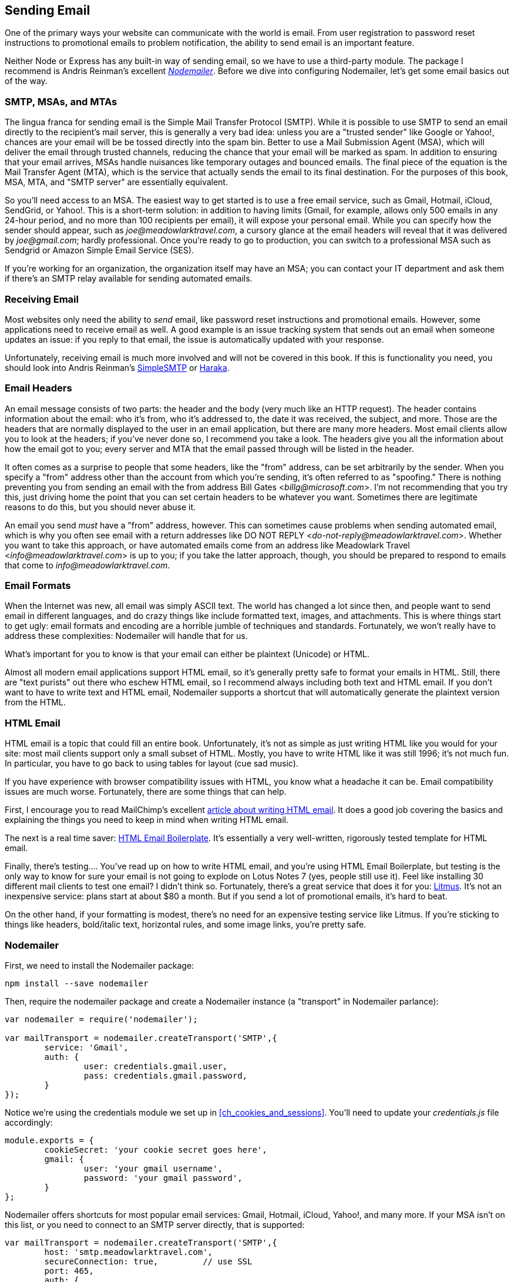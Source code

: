 [[ch_sending_email]]
== Sending Email

One of the primary ways your website can communicate with the world is email.  From user registration to password reset instructions to promotional emails to problem notification, the ability to send email is an important feature.((("email", id="ix_email", range="startofrange")))

Neither Node or Express has any built-in way of sending email, so we have to use a third-party module.  The package I recommend is Andris Reinman's excellent https://npmjs.org/package/nodemailer[_Nodemailer_].  Before we dive into configuring Nodemailer, let's get some email basics out of the way.

=== SMTP, MSAs, and MTAs

The lingua franca for sending email is the Simple Mail Transfer Protocol (SMTP).((("email", "sending", "SMTP, MSAs, and MTAs")))((("SMTP (Simple Mail Transfer Protocol)")))  While it is possible to use SMTP to send an email directly to the recipient's mail server, this is generally a very bad idea: unless you are a "trusted sender" like Google or Yahoo!, pass:[<phrase role="keep-together">chances</phrase>] are your email will be be tossed directly into the spam bin. ((("MSAs (Mail Submission Agents)")))((("Mail Submission Agents (MSAs)"))) Better to use a Mail Submission Agent (MSA), which will deliver the email through trusted channels, reducing the chance that your email will be marked as spam.  In addition to ensuring that your email arrives, MSAs handle nuisances like temporary outages and bounced emails.  The final piece of the equation is the Mail Transfer Agent (MTA), which is the service that actually sends the email to its final destination.((("MTAs (Mail Transfer Agents)")))((("Mail Transfer Agents (MTAs)")))  For the purposes of this book, MSA, MTA, and "SMTP server" are essentially equivalent.

So you'll need access to an MSA.  The easiest way to get started is to use a free email service, such as Gmail, Hotmail, iCloud, SendGrid, or Yahoo!.  This is a short-term solution: in addition to having limits (Gmail, for example, allows only 500 emails in any 24-hour period, and no more than 100 recipients per email), it will expose your personal email.  While you can specify how the sender should appear, such as __joe@meadowlarktravel.com__, a cursory glance at the email headers will reveal that it was delivered by __joe@gmail.com__; hardly professional.  Once you're ready to go to production, you can switch to a professional MSA such as((("SendGrid"))) Sendgrid or Amazon Simple Email Service (SES).((("Amazon Simple Email Service (SES)")))

If you're working for an organization, the organization itself may have an MSA; you can contact your IT department and ask them if there's an SMTP relay available for sending automated emails.

=== Receiving Email

Most websites only need the ability to _send_ email, like password reset instructions and promotional emails.((("email", "receiving")))  However, some applications need to receive email as well.  A good example is an issue tracking system that sends out an email when someone updates an issue: if you reply to that email, the issue is automatically updated with your response.

Unfortunately, receiving email is much more involved and will not be covered in this book.  If this is functionality you need, you should look into Andris Reinman's http://bit.ly/simplesmtp[SimpleSMTP] or http://haraka.github.com[Haraka].((("SimpleSMTP")))((("Haraka")))

=== Email Headers

An email message consists of two parts: the header((("email", "headers"))) and the body (very much like an HTTP request).((("headers", "email")))  The header contains information about the email: who it's from, who it's addressed to, the date it was received, the subject, and more.  Those are the headers that are normally displayed to the user in an email application, but there are many more headers.  Most email clients allow you to look at the headers; if you've never done so, I recommend you take a look.  The headers give you all the information about how the email got to you; every server and MTA that the email passed through will be listed in the header.

It often comes as a surprise to people that some headers, like the "from" address, can be set arbitrarily by the sender.  When you specify a "from" address other than the account from which you're sending, it's often referred to as "spoofing."((("spoofing")))  There is nothing preventing you from sending an email with the from address Bill Gates <__billg@microsoft.com__>.  I'm not recommending that you try this, just driving home the point that you can set certain headers to be whatever you want.  Sometimes there are legitimate reasons to do this, but you should never abuse it.

An email you send _must_ have a "from" address, however.  This can sometimes cause problems when sending automated email, which is why you often see email with a return addresses like DO NOT REPLY <__do-not-reply@meadowlarktravel.com__>.  Whether you want to take this approach, or have automated emails come from an address like Meadowlark Travel <__info@meadowlarktravel.com__> is up to you; if you take the latter approach, though, you should be prepared to respond to emails that come to __info@meadowlarktravel.com__.

=== Email Formats

When the Internet was new, all email was simply ASCII text.((("email", "formats")))  The world has changed a lot since then, and people want to send email in different languages, and do crazy things like include formatted text, images, and attachments.  This is where things start to get ugly: email formats and encoding are a horrible jumble of techniques and standards.  Fortunately, we won't really have to address these complexities: Nodemailer will handle that for us.

What's important for you to know is that your email can either be plaintext (Unicode) or HTML.

Almost all modern email applications support HTML email, so it's generally pretty safe to format your emails in HTML.  Still, there are "text purists" out there who eschew HTML email, so I recommend always including both text and HTML email.  If you don't want to have to write text and HTML email, Nodemailer supports a shortcut that will automatically generate the plaintext version from the HTML.

=== HTML Email

HTML email is a topic that could fill an entire book.((("HTML", "email")))((("email", "HTML")))  Unfortunately, it's not as simple as just writing HTML like you would for your site: most mail clients support only a small subset of HTML.  Mostly, you have to write HTML like it was still 1996; it's not much fun.  In particular, you have to go back to using tables for layout (cue sad music).

If you have experience with browser compatibility issues with HTML, you know what a headache it can be.  Email compatibility issues are much worse.  Fortunately, there are some things that can help.

First, I encourage you to read MailChimp's excellent http://bit.ly/writing_html_email[article about writing HTML email].((("MailChimp", "article on writing HTML email")))  It does a good job covering the basics and explaining the things you need to keep in mind when writing HTML email.

The next is a real time saver: http://htmlemailboilerplate.com[HTML Email Boilerplate]. ((("HTML Email Boilerplate"))) It's essentially a very well-written, rigorously tested template for HTML email.

Finally, there's testing....  You've read up on how to write HTML email, and you're using HTML Email Boilerplate, but testing is the only way to know for sure your email is not going to explode on Lotus Notes 7 (yes, people still use it).  Feel like installing 30 different mail clients to test one email?  I didn't think so.  Fortunately, there's a great service that does it for you: https://litmus.com/email-testing[Litmus].((("Litmus, email testing")))  It's not an inexpensive service: plans start at about $80 a month.  But if you send a lot of promotional emails, it's hard to beat.

On the other hand, if your formatting is modest, there's no need for an expensive testing service like Litmus.  If you're sticking to things like headers, bold/italic text, horizontal rules, and some image links, you're pretty safe.

=== Nodemailer

First, we need to install((("email", "Nodemailer")))((("Nodemailer"))) the Nodemailer package:

----
npm install --save nodemailer
----

Then, require the +nodemailer+ package and create a Nodemailer instance (a "transport" in Nodemailer parlance):

[source,js]
----
var nodemailer = require('nodemailer');

var mailTransport = nodemailer.createTransport('SMTP',{
	service: 'Gmail',
	auth: {
		user: credentials.gmail.user,
		pass: credentials.gmail.password,
	}
});
----

Notice we're using the credentials module we set up in <<ch_cookies_and_sessions>>.  You'll need to update your _credentials.js_ file accordingly:

[source,js]
----
module.exports = {
        cookieSecret: 'your cookie secret goes here',
        gmail: {
                user: 'your gmail username',
                password: 'your gmail password',
        }
};
----

Nodemailer offers shortcuts for most popular email services: Gmail, Hotmail, iCloud, Yahoo!, and many more.  If your MSA isn't on this list, or you need to connect to an SMTP server directly, that is supported:

[source,js]
----
var mailTransport = nodemailer.createTransport('SMTP',{
	host: 'smtp.meadowlarktravel.com',
	secureConnection: true,		// use SSL
	port: 465,
	auth: {
		user: credentials.meadowlarkSmtp.user,
		pass: credentials.meadowlarkSmtp.password,
	}
});
----

==== Sending Mail

Now that we have our mail transport instance, we can send mail.((("email", "sending", "using Nodemailer")))((("Nodemailer", "sending email")))  We'll start with a very simple example that sends text mail to only one recipient:

[source,js]
----
mailTransport.sendMail({
	from: '"Meadowlark Travel" <info@meadowlarktravel.com>',
	to: 'joecustomer@gmail.com',
	subject: 'Your Meadowlark Travel Tour',
	text: 'Thank you for booking your trip with Meadowlark Travel.  ' +
		'We look forward to your visit!',
}, function(err){
	if(err) console.error( 'Unable to send email: ' + error );
});	
----

You'll notice that we're handling errors here, but it's important((("errors", "sending email using Nodemailer")))((("Mail Submission Agents (MSAs)", "errors sending email")))((("MSAs (Mail Submission Agents)", "errors sending email"))) to understand that no errors doesn't necessarily mean your email was delivered successfully to the _recipient_: the callback's +error+ parameter will be set only if there was a problem communicating with the MSA (such as a network or authentication error).  If the MSA was unable to deliver the email (for example, due to an invalid email address or an unknown user), you will get a failure email delivered to the MSA account (for example, if you're using your personal Gmail as an MSA, you will get a failure message in your Gmail inbox).

If you need your system to automatically determine if the email was delivered successfully, you have a couple of options.  One is to use an MSA that supports error reporting.((("Amazon Simple Email Service (SES)")))  Amazon's Simple Email Service (SES) is one such service, and email bounce notices are delivered through their Simple Notification Service (SNS), which you can configure to call a web service running on your website.  The other option is to use direct delivery, bypassing the MSA.  I do not recommend direct delivery, as it is a complex solution, and your email is likely to be flagged as spam.  Neither of these options is simple, and thus they are beyond the scope of this book.

==== Sending Mail to Multiple Recipients

Nodemail supports sending mail to multiple ((("Nodemailer", "sending email", "to multiple recipients")))((("email", "sending", "to multiple recipients")))recipients simply by separating recipients with commas:

[source,js]
----
mailTransport.sendMail({
	from: '"Meadowlark Travel" <info@meadowlarktravel.com>',
	to: 'joe@gmail.com, "Jane Customer" <jane@yahoo.com>, ' +
		'fred@hotmail.com',
	subject: 'Your Meadowlark Travel Tour',
	text: 'Thank you for booking your trip with Meadowlark Travel.  ' +
		'We look forward to your visit!',
}, function(err){
	if(err) console.error( 'Unable to send email: ' + error );
});	
----

Note that, in this example, we mixed plain email addresses (__joe@gmail.com__) with email addresses specifying the recipient's name ("Jane Customer" <__jane@yahoo.com__>).  This is allowed syntax.

When sending email to multiple recipients, you must be careful to observe the limits of your MSA.  Gmail, for example, limits the number of recipients to 100 per email.  Even more robust services, like SendGrid, recommend limiting the number of recipients (SendGrid recommends no more than a thousand in one email).((("SendGrid", "limits on number of email recipients")))  If you're sending bulk email,((("bulk email, sending"))) you probably want to deliver multiple messages, each with multiple recipients:

[source,js]
----
// largeRecipientList is an array of email addresses
var recipientLimit = 100;
for(var i=0; i<largeRecipientList.length/recipientLimit; i++){
	mailTransport.sendMail({
		from: '"Meadowlark Travel" <info@meadowlarktravel.com>',
		to: largeRecipientList
			.slice(i*recipientLimit, i*(recipientLimit+1)).join(','),
		subject: 'Special price on Hood River travel package!',
		text: 'Book your trip to scenic Hood River now!',
	}, function(err){
		if(err) console.error( 'Unable to send email: ' + error );
	});	
}
----

=== Better Options for Bulk Email

While you can certainly send bulk email with Nodemailer and an appropriate MSA, you should think carefully before going this route.((("email", "sending", "bulk email")))  A responsible email campaign must provide a way for people to unsubscribe from your promotional emails, and that is not a trivial task.  Multiply that by every subscription list you maintain (perhaps you have a weekly newsletter and a special announcements campaign, for example).  This is an area in which it's best not to reinvent the wheel.((("MailChimp", "bulk email service")))((("Campaign Monitor")))  Services like http://mailchimp.com[MailChimp] and http://www.campaignmonitor.com[Campaign Monitor] offer everything you need, including great tools for monitoring the success of your email campaigns.  They're very affordable, and I highly recommend using them for promotional emails, newsletters, etc.

=== Sending HTML Email

So far, we've just been sending plaintext email, but most people these days expect something a little prettier.((("email", "sending", "HTML email")))((("HTML", "email", "sending")))((("Nodemailer", "HTML or plaintext email")))  Nodemailer allows you to send both HTML and plaintext versions in the same email, allowing the email client to choose which version is displayed (usually HTML):

[source,js]
----
mailTransport.sendMail({
	from: '"Meadowlark Travel" <info@meadowlarktravel.com>',
	to: 'joecustomer@gmail.com, "Jane Customer" ' +
		'<janecustomer@gyahoo.com>, frecsutomer@hotmail.com',
	subject: 'Your Meadowlark Travel Tour',
	html: '<h1>Meadowlark Travel</h1>\n<p>Thanks for book your trip with ' +
		'Meadowlark Travel.  <b>We look forward to your visit!</b>',
	text: 'Thank you for booking your trip with Meadowlark Travel.  ' +
		'We look forward to your visit!',
}, function(err){
	if(err) console.error( 'Unable to send email: ' + error );
});	
----

This is a lot of work, and I don't recommend this approach.  Fortunately, Nodemailer will automatically translate your HTML into plaintext if you ask it to:

[source,js]
----
mailTransport.sendMail({
	from: '"Meadowlark Travel" <info@meadowlarktravel.com>',
	to: 'joecustomer@gmail.com, "Jane Customer" ' +
		'<janecustomer@gyahoo.com>, frecsutomer@hotmail.com',
	subject: 'Your Meadowlark Travel Tour',
	html: '<h1>Meadowlark Travel</h1>\n<p>Thanks for book your trip with ' +
		'Meadowlark Travel.  <b>We look forward to your visit!</b>',
	generateTextFromHtml: true,
}, function(err){
	if(err) console.error( 'Unable to send email: ' + error );
});	
----

==== Images in HTML Email

While it is possible to embed images in HTML email, I strongly discourage it: they bloat your email messages, and it isn't generally considered good practice.((("HTML", "email", "images in")))((("email", "sending", "images in HTML email")))((("images", "in HTML email")))  Instead, you should make images you want to use in email available on your web server, and link appropriately from the email.

It is best to have a dedicated location in your static assets folder for email images.  You should even keep assets that you use both on your site and in emails (like your log) separate: it reduces the chance of negatively affecting the layout of your emails.

Let's add some email resources in our Meadowlark Travel project.  In your __public__ directory, create a subdirectory called __email__.  You can place your __logo.png__ in there, and any other images you want to use in your email.  Then, in your email, you can use those images directly:

[source,html]
----
<img src="//meadowlarktravel.com/email/logo.png" alt="Meadowlark Travel">
----

[NOTE]
====
It should be obvious that you do not want to use __localhost__ when sending out email to other people; they probably won't even have a server running, much less on port 3000!  Depending on your mail client, you might be able to use __localhost__ in your email for testing purposes, but it won't work outside of your computer.  In <<ch_static_content>>, we'll discuss some techniques to smooth the transition from development to production.
====

==== Using Views to Send HTML Email

So far, we've been putting our HTML in strings((("email", "sending", "using views to send HTML email")))((("views", "using to send HTML email")))((("HTML", "email", "using views to send"))) in JavaScript, a practice you should try to avoid.  So far, our HTML has been simple enough, but take a look at http://htmlemailboilerplate.com[HTML Email Boilerplate]: do you want to put all that boilerplate in a string?  Absolutely not.

Fortunately, we can leverage views to handle this.  Let's consider our "Thank you for booking your trip with Meadowlark Travel" email example, which we'll expand a little bit.  Let's imagine that we have a shopping cart object that contains our order information.  That shopping cart object will be stored in the session.  Let's say the last step in our ordering process is a form that's processed by _/cart/chckout_, which sends a confirmation email.  Let's start by creating a view for the "thank you" page, __views/cart-thank-you.handlebars__:

[source,html]
----
<p>Thank you for booking your trip with Meadowlark Travel, {{cart.billing.name}}!</p>
<p>Your reservation number is {{cart.number}}, and an email has been
sent to {{cart.billing.email}} for your records.</p>
----

Then we'll create an email template for the email.  Download HTML Email Boilerplate, and put in __views/email/cart-thank-you.handlebars__.((("HTML Email Boilerplate")))  Edit the file, and modify the body:

[source,html]
----
<body>
<table cellpadding="0" cellspacing="0" border="0" id="backgroundTable">
    <tr>
        <td valign="top"> 
            <table cellpadding="0" cellspacing="0" border="0" align="center">
                <tr>
                    <td width="200" valign="top"><img class="image_fix" 
                    	src="http://meadowlarktravel.com/email/logo.png" 
                    	alt="Meadowlark Travel" title="Meadowlark Travel" 
                    	width="180" height="220" /></td>
                </tr>
                <tr>
                    <td width="200" valign="top"><p>
                    	Thank you for booking your trip with Meadowlark Travel,
                    	{{cart.billing.name}}.</p><p>Your reservation number
                    	is {{cart.number}}.</p></td>
                </tr>
                <tr>
                    <td width="200" valign="top">Problems with your reservation?
                    Contact Meadowlark Travel at 
                    <span class="mobile_link">555-555-0123</span>.</td>
                </tr>
            </table>
        </td>
    </tr>
</table>  
</body>
----

[TIP]
====
Because you can't use __localhost__ addresses in email, if your site isn't live yet, you can use a placeholder service for any graphics.  For pass:[<phrase role="keep-together">example,</phrase>] __http://placehold.it/100x100__ dynamically serves a 100-pixel-square graphic you can use.  This technique is used quite often for for-placement-only (FPO) images and layout purposes.
====

Now we can create a route for our cart "Thank you" page:

[source,js]
----
app.post('/cart/checkout', function(req, res){
	var cart = req.session.cart;
	if(!cart) next(new Error('Cart does not exist.'));
	var name = req.body.name || '', email = req.body.email || '';
	// input validation
	if(!email.match(VALID_EMAIL_REGEX)) 
		return res.next(new Error('Invalid email address.'));
	// assign a random cart ID; normally we would use a database ID here
	cart.number = Math.random().toString().replace(/^0\.0*/, '');
	cart.billing = {
		name: name,
		email: email,
	};
    res.render('email/cart-thank-you', 
    	{ layout: null, cart: cart }, function(err,html){
	        if( err ) console.log('error in email template');
	        mailTransport.sendMail({
	            from: '"Meadowlark Travel": info@meadowlarktravel.com',
	            to: cart.billing.email,
	            subject: 'Thank You for Book your Trip with Meadowlark',
	            html: html,
	            generateTextFromHtml: true
	        }, function(err){
	        	if(err) console.error('Unable to send confirmation: ' 
	        		+ err.stack);
	        });
	    }
    );
    res.render('cart-thank-you', { cart: cart });
});
----

Note that we're calling +res.render+ twice. ((("res.render method"))) Normally, you call it only once (calling it twice will display only the results of the first call).  However, in this instance, we're circumventing the normal rendering process the first time we call it: notice that we provide a callback.  Doing that prevents the results of the view from being rendered to the browser.  Instead, the callback receives the rendered view in the parameter +html+: all we have to do is take that rendered HTML and send the email!  We specify +layout: null+ to prevent our layout file from being used, because it's all in the email template (an alternate approach would be to create a separate layout file for emails and use that instead).  Lastly, we call +res.render+ again.  This time, the results will be rendered to the HTML response as normal.

==== Encapsulating Email Functionality

If you're using email a lot throughout your site, you may want to encapsulate the email functionality.  Let's assume you always want your site((("email", "sending", "encapsulating email functionality"))) to send email from the same sender ("Meadowlark Travel" <__info@meadowlarktravel.com__>) and you always want the email to be sent in HTML with automatically generated text.  Create a module called __lib/email.js__:

[source,js]
----
var nodemailer = require('nodemailer');

module.exports = function(credentials){

	var mailTransport = nodemailer.createTransport('SMTP',{
		service: 'Gmail',
		auth: {
			user: credentials.gmail.user,
			pass: credentials.gmail.password,
		}
	});

	var from = '"Meadowlark Travel" <info@meadowlarktravel.com>';
	var errorRecipient = 'youremail@gmail.com';

	return {
		send: function(to, subj, body){
		    mailTransport.sendMail({
		        from: from,
		        to: to,
		        subject: subj,
		        html: body,
		        generateTextFromHtml: true
		    }, function(err){
		        if(err) console.error('Unable to send email: ' + err);
		    });
		}),

		emailError: function(message, filename, exception){
			var body = '<h1>Meadowlark Travel Site Error</h1>' +
				'message:<br><pre>' + message + '</pre><br>';
			if(exception) body += 'exception:<br><pre>' + exception
				+ '</pre><br>';
			if(filename) body += 'filename:<br><pre>' + filename
				+ '</pre><br>';
		    mailTransport.sendMail({
		        from: from,
		        to: errorRecipient,
		        subject: 'Meadowlark Travel Site Error',
		        html: body,
		        generateTextFromHtml: true
		    }, function(err){
		        if(err) console.error('Unable to send email: ' + err);
		    });
		},
}
----

Now all we have to do to send an email is:

[source,js]
----
var emailService = require('./lib/email.js')(credentials);

emailService.send('joecustomer@gmail.com', 'Hood River tours on sale today!', 
	'Get \'em while they\'re hot!');
----

You'll notice we also added a method +emailError+, which we'll discuss in the next section.

=== Email as a Site Monitoring Tool

If something goes wrong with your site, wouldn't you rather know about it before your client does?  Or before your boss does?((("email", "using as site monitoring tool")))  One great way to accomplish that is to have your site email you distress messages when something goes wrong.((("errors", "monitoring for your site, using email")))  In the previous example, we added just such a method, so that when there's an error in your site, you can do the following:

[source,js]
----
if(err){
	email.sendError('the widget broke down!', __filename);
	// ... display error message to user
}

// or

try {
	// do something iffy here....
} catch(ex) {
	email.sendError('the widget broke down!', __filename, ex);
	// ... display error message to user
}
----

This is not a substitute for logging, and in <<ch_production_concerns>>, we will consider a more robust logging and notification mechanism.((("email", range="endofrange", startref="ix_email")))